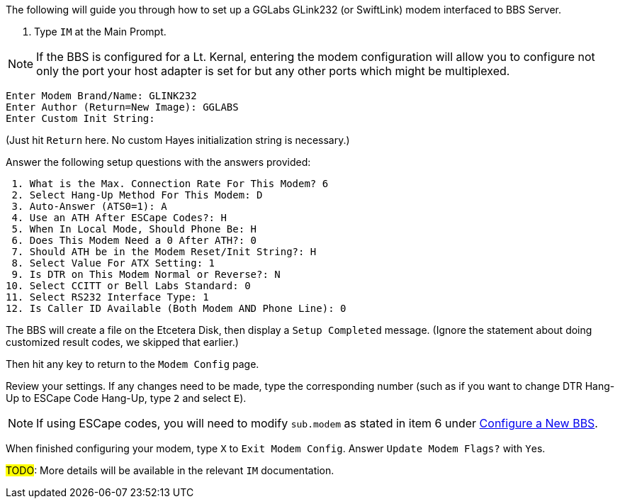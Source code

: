 // IM - GGLabs modem configuration
// include::include/im-gglabs-config.adoc[]

:experimental:

The following will guide you through how to set up a GGLabs GLink232 (or SwiftLink) modem interfaced to BBS Server.

[start=1]

. Type `IM` at the Main Prompt.

NOTE: If the BBS is configured for a Lt. Kernal, entering the modem configuration will allow you to configure not only the port your host adapter is set for but any other ports which might be multiplexed. 

----
Enter Modem Brand/Name: GLINK232
Enter Author (Return=New Image): GGLABS
Enter Custom Init String:
----

(Just hit kbd:[Return] here. No custom Hayes initialization string is necessary.)

Answer the following setup questions with the answers provided:

----
 1. What is the Max. Connection Rate For This Modem? 6
 2. Select Hang-Up Method For This Modem: D
 3. Auto-Answer (ATS0=1): A
 4. Use an ATH After ESCape Codes?: H
 5. When In Local Mode, Should Phone Be: H
 6. Does This Modem Need a 0 After ATH?: 0
 7. Should ATH be in the Modem Reset/Init String?: H
 8. Select Value For ATX Setting: 1
 9. Is DTR on This Modem Normal or Reverse?: N
10. Select CCITT or Bell Labs Standard: 0
11. Select RS232 Interface Type: 1
12. Is Caller ID Available (Both Modem AND Phone Line): 0
----

The BBS will create a file on the Etcetera Disk, then display a `Setup Completed` message.
(Ignore the statement about doing customized result codes, we skipped that earlier.)

Then hit any key to return to the `Modem Config` page.

Review your settings.
If any changes need to be made, type the corresponding number (such as if you want to change DTR Hang-Up to ESCape Code Hang-Up, type kbd:[2] and select kbd:[E]).

NOTE: If using ESCape codes, you will need to modify `sub.modem` as stated in item 6 under <<setting-up.adoc#Configure a New BBS,Configure a New BBS>>.

When finished configuring your modem, type kbd:[X] to `Exit Modem Config`. Answer `Update Modem Flags?` with kbd:[Y]es.

#TODO#: More details will be available in the relevant `IM` documentation.
